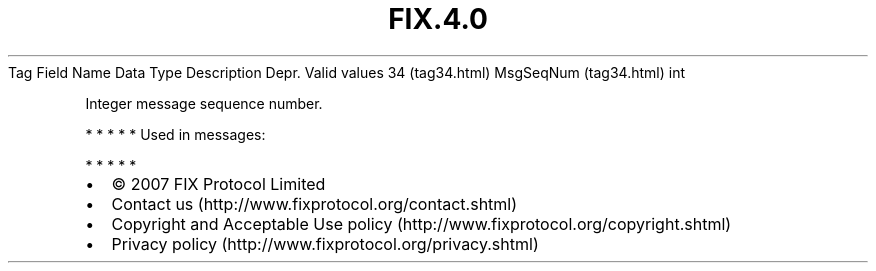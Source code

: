.TH FIX.4.0 "" "" "Tag #34"
Tag
Field Name
Data Type
Description
Depr.
Valid values
34 (tag34.html)
MsgSeqNum (tag34.html)
int
.PP
Integer message sequence number.
.PP
   *   *   *   *   *
Used in messages:
.PP
   *   *   *   *   *
.PP
.PP
.IP \[bu] 2
© 2007 FIX Protocol Limited
.IP \[bu] 2
Contact us (http://www.fixprotocol.org/contact.shtml)
.IP \[bu] 2
Copyright and Acceptable Use policy (http://www.fixprotocol.org/copyright.shtml)
.IP \[bu] 2
Privacy policy (http://www.fixprotocol.org/privacy.shtml)
